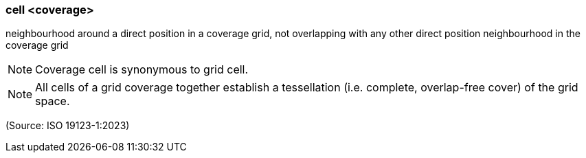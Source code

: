 === cell <coverage>

neighbourhood around a direct position in a coverage grid, not overlapping with any other direct position neighbourhood in the coverage grid

NOTE: Coverage cell is synonymous to grid cell.

NOTE: All cells of a grid coverage together establish a tessellation (i.e. complete, overlap-free cover) of the grid space.

(Source: ISO 19123-1:2023)

